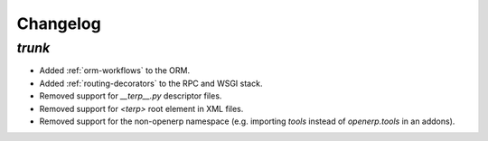 .. _changelog:

Changelog
=========

`trunk`
-------

- Added :ref:`orm-workflows` to the ORM.
- Added :ref:`routing-decorators` to the RPC and WSGI stack.
- Removed support for `__terp__.py` descriptor files.
- Removed support for `<terp>` root element in XML files.
- Removed support for the non-openerp namespace (e.g. importing `tools` instead
  of `openerp.tools` in an addons).
